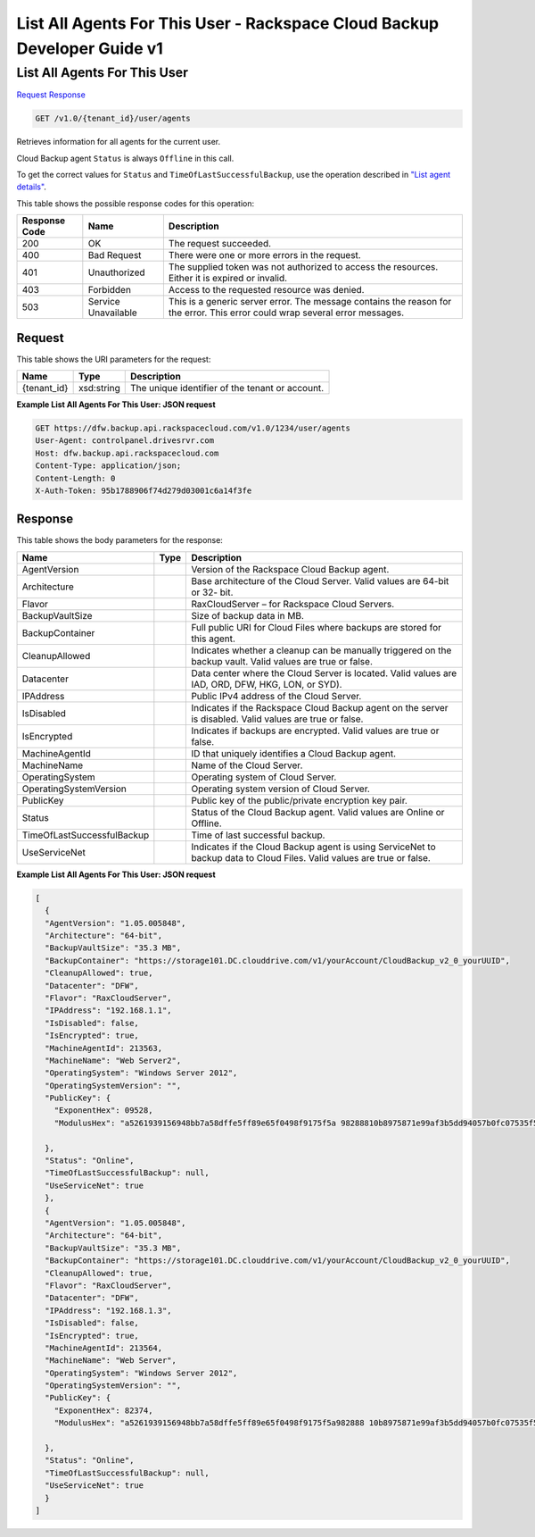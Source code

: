 =============================================================================
List All Agents For This User -  Rackspace Cloud Backup Developer Guide v1
=============================================================================

List All Agents For This User
~~~~~~~~~~~~~~~~~~~~~~~~~

`Request <GET_list_all_agents_for_this_user_v1.0_tenant_id_user_agents.rst#request>`__
`Response <GET_list_all_agents_for_this_user_v1.0_tenant_id_user_agents.rst#response>`__

.. code-block:: javascript

    GET /v1.0/{tenant_id}/user/agents

Retrieves information for all agents for the current user.

Cloud Backup agent ``Status`` is always ``Offline`` in this call.

To get the correct values for ``Status`` and ``TimeOfLastSuccessfulBackup``, use the operation described in `"List agent details" <http://docs.rackspace.com/rcbu/api/v1.0/rcbu-devguide/content/GET_getAgentDetails_v1.0__tenant_id__agent__machineAgentId__Agent.html>`__.



This table shows the possible response codes for this operation:


+--------------------------+-------------------------+-------------------------+
|Response Code             |Name                     |Description              |
+==========================+=========================+=========================+
|200                       |OK                       |The request succeeded.   |
+--------------------------+-------------------------+-------------------------+
|400                       |Bad Request              |There were one or more   |
|                          |                         |errors in the request.   |
+--------------------------+-------------------------+-------------------------+
|401                       |Unauthorized             |The supplied token was   |
|                          |                         |not authorized to access |
|                          |                         |the resources. Either it |
|                          |                         |is expired or invalid.   |
+--------------------------+-------------------------+-------------------------+
|403                       |Forbidden                |Access to the requested  |
|                          |                         |resource was denied.     |
+--------------------------+-------------------------+-------------------------+
|503                       |Service Unavailable      |This is a generic server |
|                          |                         |error. The message       |
|                          |                         |contains the reason for  |
|                          |                         |the error. This error    |
|                          |                         |could wrap several error |
|                          |                         |messages.                |
+--------------------------+-------------------------+-------------------------+


Request
^^^^^^^^^^^^^^^^^

This table shows the URI parameters for the request:

+--------------------------+-------------------------+-------------------------+
|Name                      |Type                     |Description              |
+==========================+=========================+=========================+
|{tenant_id}               |xsd:string               |The unique identifier of |
|                          |                         |the tenant or account.   |
+--------------------------+-------------------------+-------------------------+








**Example List All Agents For This User: JSON request**


.. code::

    GET https://dfw.backup.api.rackspacecloud.com/v1.0/1234/user/agents
    User-Agent: controlpanel.drivesrvr.com
    Host: dfw.backup.api.rackspacecloud.com
    Content-Type: application/json;
    Content-Length: 0
    X-Auth-Token: 95b1788906f74d279d03001c6a14f3fe


Response
^^^^^^^^^^^^^^^^^^


This table shows the body parameters for the response:

+---------------------------+-------------------------+------------------------+
|Name                       |Type                     |Description             |
+===========================+=========================+========================+
|AgentVersion               |                         |Version of the          |
|                           |                         |Rackspace Cloud Backup  |
|                           |                         |agent.                  |
+---------------------------+-------------------------+------------------------+
|Architecture               |                         |Base architecture of    |
|                           |                         |the Cloud Server. Valid |
|                           |                         |values are 64-bit or 32-|
|                           |                         |bit.                    |
+---------------------------+-------------------------+------------------------+
|Flavor                     |                         |RaxCloudServer – for    |
|                           |                         |Rackspace Cloud Servers.|
+---------------------------+-------------------------+------------------------+
|BackupVaultSize            |                         |Size of backup data in  |
|                           |                         |MB.                     |
+---------------------------+-------------------------+------------------------+
|BackupContainer            |                         |Full public URI for     |
|                           |                         |Cloud Files where       |
|                           |                         |backups are stored for  |
|                           |                         |this agent.             |
+---------------------------+-------------------------+------------------------+
|CleanupAllowed             |                         |Indicates whether a     |
|                           |                         |cleanup can be manually |
|                           |                         |triggered on the backup |
|                           |                         |vault. Valid values are |
|                           |                         |true or false.          |
+---------------------------+-------------------------+------------------------+
|Datacenter                 |                         |Data center where the   |
|                           |                         |Cloud Server is         |
|                           |                         |located. Valid values   |
|                           |                         |are IAD, ORD, DFW, HKG, |
|                           |                         |LON, or SYD).           |
+---------------------------+-------------------------+------------------------+
|IPAddress                  |                         |Public IPv4 address of  |
|                           |                         |the Cloud Server.       |
+---------------------------+-------------------------+------------------------+
|IsDisabled                 |                         |Indicates if the        |
|                           |                         |Rackspace Cloud Backup  |
|                           |                         |agent on the server is  |
|                           |                         |disabled. Valid values  |
|                           |                         |are true or false.      |
+---------------------------+-------------------------+------------------------+
|IsEncrypted                |                         |Indicates if backups    |
|                           |                         |are encrypted. Valid    |
|                           |                         |values are true or      |
|                           |                         |false.                  |
+---------------------------+-------------------------+------------------------+
|MachineAgentId             |                         |ID that uniquely        |
|                           |                         |identifies a Cloud      |
|                           |                         |Backup agent.           |
+---------------------------+-------------------------+------------------------+
|MachineName                |                         |Name of the Cloud       |
|                           |                         |Server.                 |
+---------------------------+-------------------------+------------------------+
|OperatingSystem            |                         |Operating system of     |
|                           |                         |Cloud Server.           |
+---------------------------+-------------------------+------------------------+
|OperatingSystemVersion     |                         |Operating system        |
|                           |                         |version of Cloud Server.|
+---------------------------+-------------------------+------------------------+
|PublicKey                  |                         |Public key of the       |
|                           |                         |public/private          |
|                           |                         |encryption key pair.    |
+---------------------------+-------------------------+------------------------+
|Status                     |                         |Status of the Cloud     |
|                           |                         |Backup agent. Valid     |
|                           |                         |values are Online or    |
|                           |                         |Offline.                |
+---------------------------+-------------------------+------------------------+
|TimeOfLastSuccessfulBackup |                         |Time of last successful |
|                           |                         |backup.                 |
+---------------------------+-------------------------+------------------------+
|UseServiceNet              |                         |Indicates if the Cloud  |
|                           |                         |Backup agent is using   |
|                           |                         |ServiceNet to backup    |
|                           |                         |data to Cloud Files.    |
|                           |                         |Valid values are true   |
|                           |                         |or false.               |
+---------------------------+-------------------------+------------------------+





**Example List All Agents For This User: JSON request**


.. code::

    [
      {
      "AgentVersion": "1.05.005848",
      "Architecture": "64-bit",
      "BackupVaultSize": "35.3 MB",
      "BackupContainer": "https://storage101.DC.clouddrive.com/v1/yourAccount/CloudBackup_v2_0_yourUUID",
      "CleanupAllowed": true,
      "Datacenter": "DFW",
      "Flavor": "RaxCloudServer",
      "IPAddress": "192.168.1.1",
      "IsDisabled": false,
      "IsEncrypted": true,
      "MachineAgentId": 213563,
      "MachineName": "Web Server2",
      "OperatingSystem": "Windows Server 2012",
      "OperatingSystemVersion": "",
      "PublicKey": {
        "ExponentHex": 09528,
        "ModulusHex": "a5261939156948bb7a58dffe5ff89e65f0498f9175f5a 98288810b8975871e99af3b5dd94057b0fc07535f5f97444504fa35169d4 61d0d30cf0192e307727c065168c788771c561a9400fb61975e9e6aa4e23 fe11af69e9412dd23b0cb6684c4c2429bce139e848ab26d0829073351f4a cd36074eafd036a5eb83359d2a698d0"
     
      },
      "Status": "Online",
      "TimeOfLastSuccessfulBackup": null,
      "UseServiceNet": true
      },
      {
      "AgentVersion": "1.05.005848",
      "Architecture": "64-bit",
      "BackupVaultSize": "35.3 MB",
      "BackupContainer": "https://storage101.DC.clouddrive.com/v1/yourAccount/CloudBackup_v2_0_yourUUID",
      "CleanupAllowed": true,
      "Flavor": "RaxCloudServer",
      "Datacenter": "DFW",
      "IPAddress": "192.168.1.3",
      "IsDisabled": false,
      "IsEncrypted": true,
      "MachineAgentId": 213564,
      "MachineName": "Web Server",
      "OperatingSystem": "Windows Server 2012",
      "OperatingSystemVersion": "",
      "PublicKey": {
        "ExponentHex": 82374,
        "ModulusHex": "a5261939156948bb7a58dffe5ff89e65f0498f9175f5a982888 10b8975871e99af3b5dd94057b0fc07535f5f97444504fa35169d461d0d30cf0 192e307727c065168c788771c561a9400fb61975e9e6aa4e23fe11af69e 9412dd23b0cb6684c4c2429bce139e848ab26d0829073351f4 acd360723324234234234234234234abc2"
    
      },
      "Status": "Online",
      "TimeOfLastSuccessfulBackup": null,
      "UseServiceNet": true
      }
    ]

